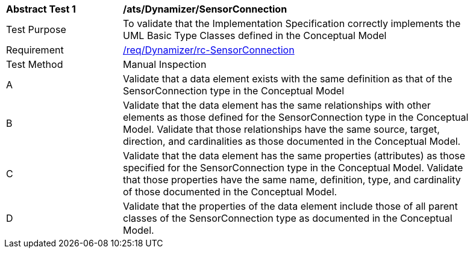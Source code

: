 [[ats_Dynamizer_SensorConnection]]
[width="90%",cols="2,6a"]
|===
^|*Abstract Test {counter:ats-id}* |*/ats/Dynamizer/SensorConnection* 
^|Test Purpose |To validate that the Implementation Specification correctly implements the UML Basic Type Classes defined in the Conceptual Model
^|Requirement |<<req_Dynamizer_SensorConnection,/req/Dynamizer/rc-SensorConnection>>
^|Test Method |Manual Inspection
^|A |Validate that a data element exists with the same definition as that of the SensorConnection type in the Conceptual Model 
^|B |Validate that the data element has the same relationships with other elements as those defined for the SensorConnection type in the Conceptual Model. Validate that those relationships have the same source, target, direction, and cardinalities as those documented in the Conceptual Model.
^|C |Validate that the data element has the same properties (attributes) as those specified for the SensorConnection type in the Conceptual Model. Validate that those properties have the same name, definition, type, and cardinality of those documented in the Conceptual Model.
^|D |Validate that the properties of the data element include those of all parent classes of the SensorConnection type as documented in the Conceptual Model.
|===
